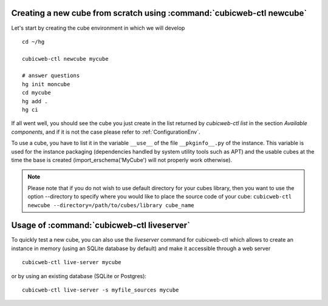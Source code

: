 Creating a new cube from scratch using :command:`cubicweb-ctl newcube`
----------------------------------------------------------------------

Let's start by creating the cube environment in which we will develop ::

  cd ~/hg

  cubicweb-ctl newcube mycube

  # answer questions
  hg init moncube
  cd mycube
  hg add .
  hg ci

If all went well, you should see the cube you just create in the list
returned by `cubicweb-ctl list` in the section *Available components*,
and if it is not the case please refer to :ref:`ConfigurationEnv`.

To use a cube, you have to list it in the variable ``__use__``
of the file ``__pkginfo__.py`` of the instance.
This variable is used for the instance packaging (dependencies
handled by system utility tools such as APT) and the usable cubes
at the time the base is created (import_erschema('MyCube') will
not properly work otherwise).

.. note::
    Please note that if you do not wish to use default directory
    for your cubes library, then you want to use the option
    --directory to specify where you would like to place
    the source code of your cube:
    ``cubicweb-ctl newcube --directory=/path/to/cubes/library cube_name``


Usage of :command:`cubicweb-ctl liveserver`
-------------------------------------------

To quickly test a new cube, you can also use the `liveserver` command for cubicweb-ctl
which allows to create an instance in memory (using an SQLite database by
default) and make it accessible through a web server ::

  cubicweb-ctl live-server mycube

or by using an existing database (SQLite or Postgres)::

  cubicweb-ctl live-server -s myfile_sources mycube
